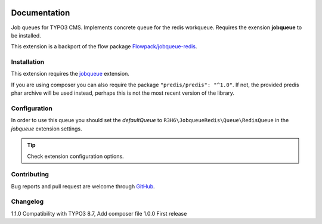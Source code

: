 ﻿.. ==================================================
.. FOR YOUR INFORMATION
.. --------------------------------------------------
.. -*- coding: utf-8 -*- with BOM.


.. _start:

.. image:: https://travis-ci.org/r3h6/TYPO3.EXT.jobqueue_redis.svg?branch=master
    :target: https://travis-ci.org/r3h6/TYPO3.EXT.jobqueue_redis

=============
Documentation
=============

Job queues for TYPO3 CMS. Implements concrete queue for the redis workqueue. Requires the exension **jobqueue** to be installed.

This extension is a backport of the flow package `Flowpack/jobqueue-redis <https://github.com/Flowpack/jobqueue-redis/>`_.


Installation
------------

This extension requires the `jobqueue <https://typo3.org/extensions/repository/view/jobqueue/>`_ extension.

If you are using composer you can also require the package ``"predis/predis": "^1.0"``.
If not, the provided predis phar archive will be used instead, perhaps this is not the most recent version of the library.


Configuration
-------------

In order to use this queue you should set the *defaultQueue* to ``R3H6\JobqueueRedis\Queue\RedisQueue`` in the *jobqueue* extension settings.

.. tip::

   Check extension configuration options.


Contributing
------------

Bug reports and pull request are welcome through `GitHub <https://github.com/r3h6/TYPO3.EXT.jobqueue_redis/>`_.


Changelog
---------

1.1.0 Compatibility with TYPO3 8.7, Add composer file
1.0.0 First release